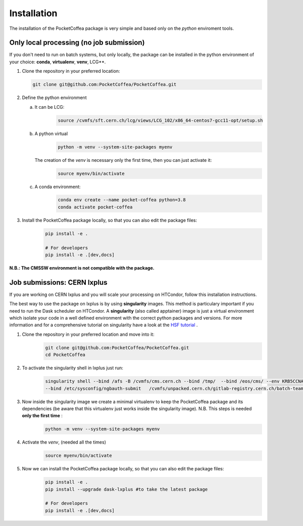 Installation
============

The installation of the PocketCoffea package is very simple and based only on the `python` enviroment tools.

Only local processing (no job submission)
-----------------------------------------

If you don't need to run on batch systems, but only locally, the package can be installed in the python environment of
your choice: **conda**, **virtualenv**, **venv**, LCG**.

1) Clone the repository in your preferred location:

   .. code-block:: bash
                   
      git clone git@github.com:PocketCoffea/PocketCoffea.git

2) Define the python environment

   a) It can be LCG:
        .. code-block:: bash
                         
         source /cvmfs/sft.cern.ch/lcg/views/LCG_102/x86_64-centos7-gcc11-opt/setup.sh

   b) A python virtual       
       .. code-block:: bash

           python -m venv --system-site-packages myenv

      The creation of the `venv` is necessary only the first time, then you can just activate it:
       .. code-block:: bash

            source myenv/bin/activate

   c) A conda environment:
       .. code-block:: bash

            conda env create --name pocket-coffea python=3.8
            conda activate pocket-coffea

3) Install the PocketCoffea package locally, so that you can also edit the package files:
    .. code-block:: bash

            pip install -e .

            # For developers
            pip install -e .[dev,docs]

   

**N.B.: The CMSSW environment is not compatible with the package.**


Job submissions: CERN lxplus
----------------------------
If you are working on CERN lxplus and you will scale your processing on HTCondor, follow this installation
instructions.

The best way to use the package on lxplus is by using **singularity** images. This method is particulary important if
you need to run the Dask scheduler on HTCondor.
A **singularity** (also called apptainer) image is just a virtual environment which isolate your code in a well defined
environment with the correct python packages and versions.
For more information and for a comprehensive tutorial on singularity have a look at the `HSF tutorial <https://hsf-training.github.io/hsf-training-docker/10-singularity/index.html>`_ .


1) Clone the repository in your preferred location and move into it:
     .. code-block:: bash
                   
         git clone git@github.com:PocketCoffea/PocketCoffea.git
         cd PocketCoffea

2) To activate the singularity shell in lxplus just run:
     .. code-block:: bash
                   
         singularity shell --bind /afs -B /cvmfs/cms.cern.ch --bind /tmp/  --bind /eos/cms/ --env KRB5CCNAME=$KRB5CCNAME \
         --bind /etc/sysconfig/ngbauth-submit   /cvmfs/unpacked.cern.ch/gitlab-registry.cern.ch/batch-team/dask-lxplus/lxdask-cc7:latest

3) Now inside the singularity image we create a minimal virtualenv to keep the PocketCoffea package and its dependencies (be aware that this virtualenv just works inside the singularity image). N.B. This steps is needed **only the first time** :
     .. code-block:: bash
                   
         python -m venv --system-site-packages myenv

4) Activate the `venv`, (needed all the times)
     .. code-block:: bash

        source myenv/bin/activate

5) Now we can install the PocketCoffea package locally, so that you can also edit the package files:
     .. code-block:: bash
                   
         pip install -e .
         pip install --upgrade dask-lxplus #to take the latest package
         
         # For developers
         pip install -e .[dev,docs]

